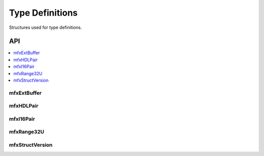 .. SPDX-FileCopyrightText: 2019-2020 Intel Corporation
..
.. SPDX-License-Identifier: CC-BY-4.0

.. _struct_type:

=================
Type Definitions
=================

.. _struct_type_begin:

Structures used for type definitions.

.. _struct_type_end:

---
API
---

.. contents::
   :local:
   :depth: 1


mfxExtBuffer
------------

.. doxygenstruct:: mfxExtBuffer
   :project: oneVPL
   :members:
   :protected-members:
   :undoc-members:

mfxHDLPair
----------

.. doxygenstruct:: mfxHDLPair
   :project: oneVPL
   :members:
   :protected-members:

mfxI16Pair
----------

.. doxygenstruct:: mfxI16Pair
   :project: oneVPL
   :members:
   :protected-members:

mfxRange32U
-----------

.. doxygenstruct:: mfxRange32U
   :project: oneVPL
   :members:
   :protected-members:

mfxStructVersion
----------------

.. doxygenunion:: mfxStructVersion
   :project: oneVPL

